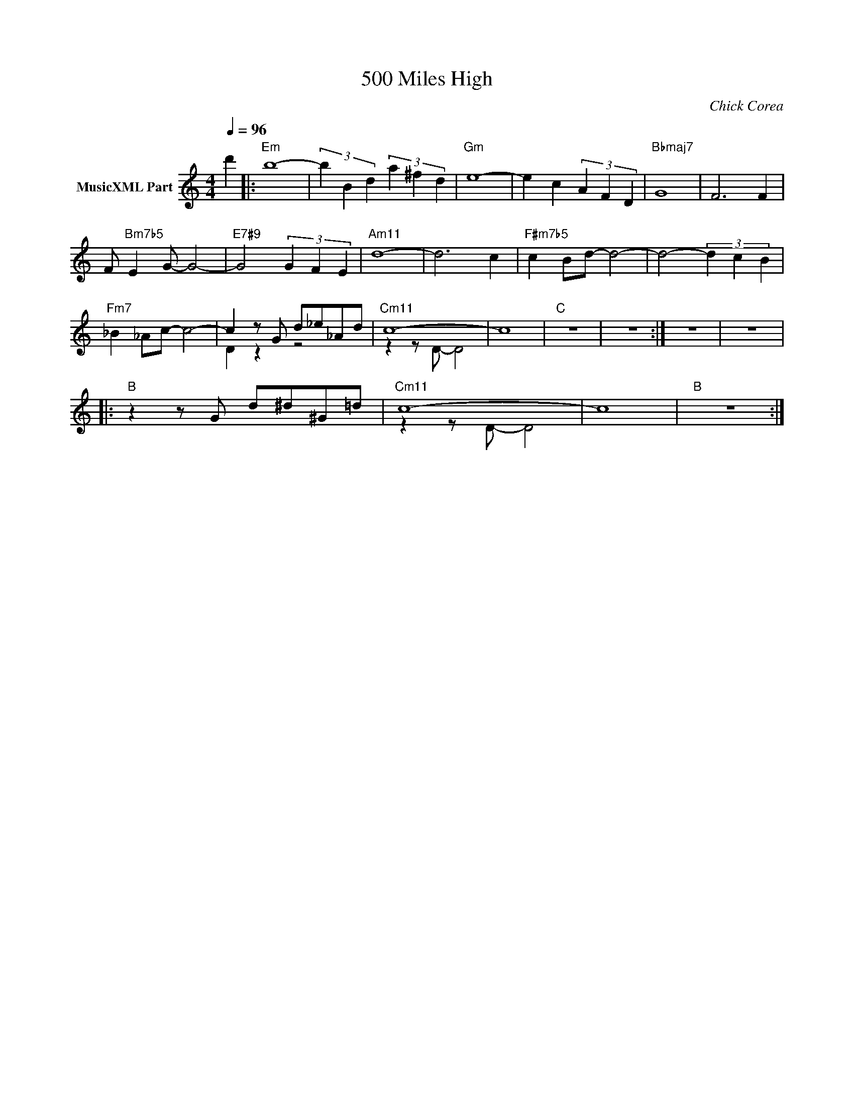 X:1
T:500 Miles High
C:Chick Corea
Z:All Rights Reserved
%%score ( 1 2 )
L:1/4
Q:1/4=96
M:4/4
K:C
V:1 treble nm="MusicXML Part"
%%MIDI program 0
V:2 treble 
%%MIDI channel 1
%%MIDI program 0
V:1
 d' |:"Em" b4- | (3b B d (3a ^f d |"Gm" e4- | e c (3A F D |"Bbmaj7" G4 | F3 F | %7
 F/"Bm7b5" E G/- G2- |"E7#9" G2 (3G F E |"Am11" d4- | d3 c |"F#m7b5" c B/d/- d2- | d2- (3d c B | %13
"Fm7" _B _A/c/- c2- | c z/ G/ d/_e/_A/d/ |"Cm11" c4- | c4 |"C" z4 | z4 :| z4 | z4 |: %21
"B" z z/ G/ d/^d/^G/=d/ |"Cm11" c4- | c4 |"B" z4 :| %25
V:2
 x |: x4 | x4 | x4 | x4 | x4 | x4 | x4 | x4 | x4 | x4 | x4 | x4 | x4 | D z z2 | z z/ D/- D2 | x4 | %17
 x4 | x4 :| x4 | x4 |: x4 | z z/ D/- D2 | x4 | x4 :| %25

